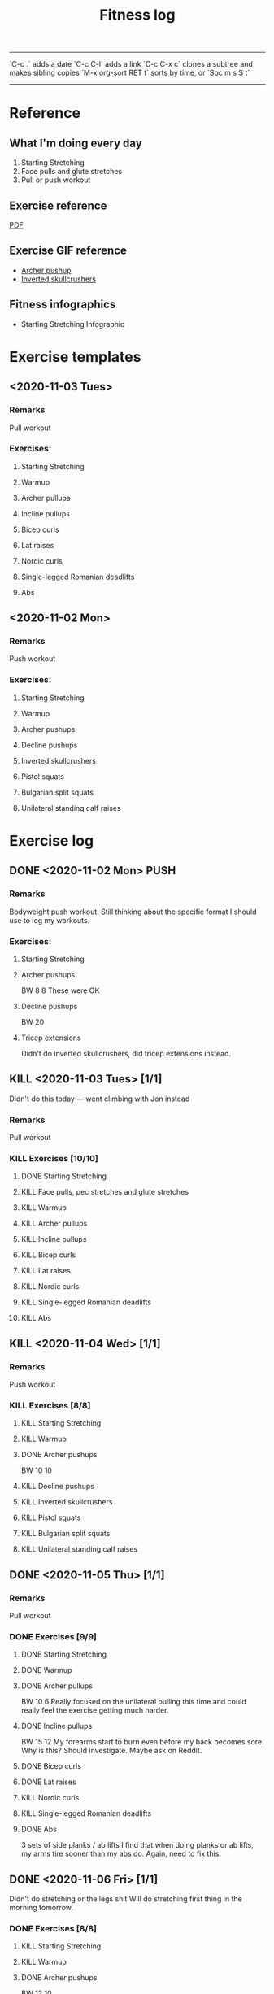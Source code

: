#+TITLE: Fitness log

------
`C-c .` adds a date
`C-c C-l` adds a link
`C-c C-x c` clones a subtree and makes sibling copies
`M-x org-sort RET t` sorts by time, or `Spc m s S t`
------

* Reference
** What I'm doing every day
1. Starting Stretching
2. Face pulls and glute stretches
3. Pull or push workout
** Exercise reference
[[file:docs/BODYBUILDING AT HOME The Ultimate Workout Template.pdf][PDF]]
** Exercise GIF reference
- [[https://i.imgur.com/bzQMhNJ.gif][Archer pushup]]
- [[https://i.imgur.com/rMWqubP.gif][Inverted skullcrushers]]
** Fitness infographics
- Starting Stretching Infographic
  [[file:~/dev/lieuzhenghong.com/root/img/fitness/starting_stretching.jpg]]
* Exercise templates
** <2020-11-03 Tues>
*** Remarks
Pull workout
*** Exercises:
**** Starting Stretching
**** Warmup
**** Archer pullups
**** Incline pullups
**** Bicep curls
**** Lat raises
**** Nordic curls
**** Single-legged Romanian deadlifts
**** Abs
** <2020-11-02 Mon>
*** Remarks
Push workout
*** Exercises:
**** Starting Stretching
**** Warmup
**** Archer pushups
**** Decline pushups
**** Inverted skullcrushers
**** Pistol squats
**** Bulgarian split squats
**** Unilateral standing calf raises
* Exercise log
** DONE <2020-11-02 Mon> PUSH 
*** Remarks
Bodyweight push workout.
Still thinking about the specific format I should use to log my workouts.
*** Exercises:
**** Starting Stretching
**** Archer pushups
BW
8
8 
These were OK 
**** Decline pushups
BW
20
**** Tricep extensions
Didn't do inverted skullcrushers, did
tricep extensions instead.
** KILL <2020-11-03 Tues> [1/1]
Didn't do this today --- went climbing with Jon instead
*** Remarks
Pull workout
*** KILL Exercises [10/10]
**** DONE Starting Stretching
:LOGBOOK:
CLOCK: [2020-11-03 Tue 10:29]--[2020-11-03 Tue 10:47] =>  0:18
:END:
**** KILL Face pulls, pec stretches and glute stretches
**** KILL Warmup
**** KILL Archer pullups
**** KILL Incline pullups
**** KILL Bicep curls
**** KILL Lat raises
**** KILL Nordic curls
**** KILL Single-legged Romanian deadlifts
**** KILL Abs
** KILL <2020-11-04 Wed>  [1/1]
*** Remarks
Push workout
*** KILL Exercises [8/8]
**** KILL Starting Stretching
**** KILL Warmup
**** DONE Archer pushups
BW
10 10
**** KILL Decline pushups
**** KILL Inverted skullcrushers
**** KILL Pistol squats
**** KILL Bulgarian split squats
**** KILL Unilateral standing calf raises

** DONE <2020-11-05 Thu> [1/1]
*** Remarks
Pull workout
*** DONE Exercises [9/9]
**** DONE Starting Stretching
**** DONE Warmup
**** DONE Archer pullups
BW 10 6
Really focused on the unilateral pulling this time
and could really feel the exercise getting much harder.
**** DONE Incline pullups
BW 15 12
My forearms start to burn even before my back becomes sore.
Why is this? Should investigate. Maybe ask on Reddit.
**** DONE Bicep curls
**** DONE Lat raises
**** KILL Nordic curls
**** KILL Single-legged Romanian deadlifts
**** DONE Abs
3 sets of side planks / ab lifts
I find that when doing planks or ab lifts, my arms tire sooner
than my abs do. Again, need to fix this.
** DONE <2020-11-06 Fri>  [1/1]
Didn't do stretching or the legs shit
Will do stretching first thing in the morning tomorrow.
*** DONE Exercises [8/8]
**** KILL Starting Stretching
**** KILL Warmup
**** DONE Archer pushups
BW 12 10
**** DONE Decline pushups
BW 15 12
**** DONE Inverted skullcrushers
BW 10 10
**** KILL Pistol squats
**** KILL Bulgarian split squats
**** KILL Unilateral standing calf raises

** KILL <2020-11-07 Sat> [1/1]
Pull workout
*** KILL Exercises [9/9]
**** DONE Starting Stretching
**** KILL Warmup
**** KILL Archer pullups
**** KILL Incline pullups
**** KILL Bicep curls
**** KILL Lat raises
**** KILL Nordic curls
**** KILL Single-legged Romanian deadlifts
**** KILL Abs
** KILL <2020-11-09 Mon> [1/1]
Pull workout
I was sick so didn't do this
*** KILL Exercises [9/9]
**** DONE Starting Stretching
**** KILL Warmup
**** KILL Archer pullups
**** KILL Incline pullups
**** KILL Bicep curls
**** KILL Lat raises
**** KILL Nordic curls
**** KILL Single-legged Romanian deadlifts
**** KILL Abs
** DONE <2020-11-10 Tues> [1/1]
Pull workout
*** DONE Exercises [9/9]
**** DONE Starting Stretching
**** DONE Warmup
**** DONE Archer pullups
10 6
**** DONE Incline pullups
15 15
**** DONE Bicep curls
15 15
**** DONE Lat raises
10 
**** KILL Nordic curls
**** KILL Single-legged Romanian deadlifts
**** DONE Abs
** DONE <2020-11-11 Wed>  [1/1]
*** Remarks
Push workout
*** DONE Exercises [8/8]
**** DONE Starting Stretching
**** DONE Warmup
**** DONE Archer pushups
12 10
**** DONE Decline pushups
15 13
**** DONE Inverted skullcrushers
**** DONE Pistol squats
**** KILL Bulgarian split squats
**** KILL Unilateral standing calf raises
** KILL <2020-11-05 Thu> [1/1]
*** Remarks
Pull workout
*** DONE Exercises [9/9]
**** DONE Starting Stretching
**** DONE Warmup
**** DONE Archer pullups
BW 10 6
Really focused on the unilateral pulling this time
and could really feel the exercise getting much harder.
**** DONE Incline pullups
BW 15 12
My forearms start to burn even before my back becomes sore.
Why is this? Should investigate. Maybe ask on Reddit.
**** DONE Bicep curls
**** DONE Lat raises
**** KILL Nordic curls
**** KILL Single-legged Romanian deadlifts
**** DONE Abs
3 sets of side planks / ab lifts
I find that when doing planks or ab lifts, my arms tire sooner
than my abs do. Again, need to fix this.
** DONE <2020-11-13 Fri>  [1/1]
*** Remarks
Push workout
*** DONE Exercises [8/8]
**** DONE Starting Stretching
**** DONE Warmup
**** DONE Archer pushups
**** DONE Decline pushups
**** DONE Inverted skullcrushers
**** DONE Pistol squats
**** KILL Bulgarian split squats
**** KILL Unilateral standing calf raises
** DONE <2020-11-14 Sat> [1/1]
Pull workout
*** DONE Exercises [9/9]
**** DONE Starting Stretching
**** DONE Warmup
**** DONE Archer pullups
10 6
Even though the number of reps didn't go up, I 
**** DONE Incline pullups
15 15
**** DONE Bicep curls
15 15
**** DONE Lat raises
10 
**** KILL Nordic curls
**** KILL Single-legged Romanian deadlifts
**** DONE Abs
** DONE <2020-11-22 Sun> [0/0]
Don't really know what I'm doing, need to program a new workout *** Dumbbell bench press, 5kg each side (16) 16 *** Dumbbell rows 16 *** Dumbbell shoulder press
** DONE <2020-11-25 Wed>
New idea: every workout every day should hit:
- chest
- back
- arms
- shoulders
- abs
  
X = AMRAP

*** Incline dumbbell press
21 8 8 
Its not a fly its a press, so don't bring weights together at the top
https://youtu.be/uJA9dx_MMyA

Lead with the pinkies to get more extension of the elbow/more tricep
and less front delt activation
https://youtu.be/SHsUIZiNdeY?t=228
*** Pull-ups
BW X 
*** Bicep curls
2.5 X 
*** 
** DONE <2020-11-27 Fri>

** DONE <2020-11-28 Sat>
- Incline dumbbell press
  16
  X X X
- Pull-ups
  BW
  X X X 
- Tricep extensions
  X X
** DONE <2020-11-30 Mon>
- Humble rows
  X X X
- DB bench press
  16
  12 12 12
- Double leg thrust
